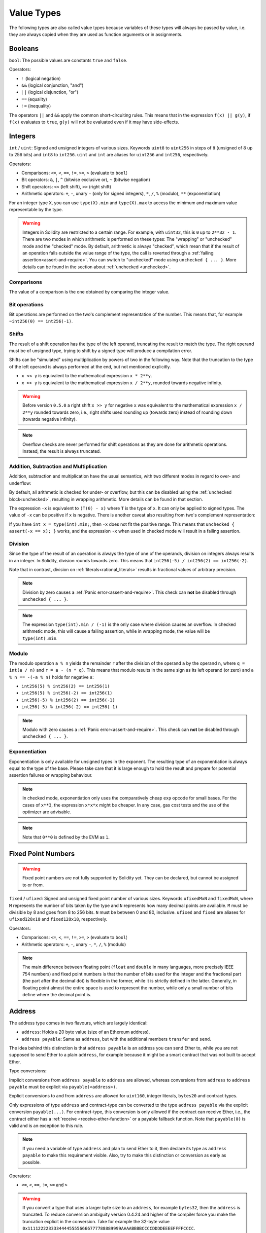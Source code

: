 .. index:: ! value type, ! type;value
.. _value-types:

Value Types
===========

The following types are also called value types because variables of these
types will always be passed by value, i.e. they are always copied when they
are used as function arguments or in assignments.

.. index:: ! bool, ! true, ! false

Booleans
--------

``bool``: The possible values are constants ``true`` and ``false``.

Operators:

*  ``!`` (logical negation)
*  ``&&`` (logical conjunction, "and")
*  ``||`` (logical disjunction, "or")
*  ``==`` (equality)
*  ``!=`` (inequality)

The operators ``||`` and ``&&`` apply the common short-circuiting rules. This means that in the expression ``f(x) || g(y)``, if ``f(x)`` evaluates to ``true``, ``g(y)`` will not be evaluated even if it may have side-effects.

.. index:: ! uint, ! int, ! integer
.. _integers:

Integers
--------

``int`` / ``uint``: Signed and unsigned integers of various sizes. Keywords ``uint8`` to ``uint256`` in steps of ``8`` (unsigned of 8 up to 256 bits) and ``int8`` to ``int256``. ``uint`` and ``int`` are aliases for ``uint256`` and ``int256``, respectively.

Operators:

* Comparisons: ``<=``, ``<``, ``==``, ``!=``, ``>=``, ``>`` (evaluate to ``bool``)
* Bit operators: ``&``, ``|``, ``^`` (bitwise exclusive or), ``~`` (bitwise negation)
* Shift operators: ``<<`` (left shift), ``>>`` (right shift)
* Arithmetic operators: ``+``, ``-``, unary ``-`` (only for signed integers), ``*``, ``/``, ``%`` (modulo), ``**`` (exponentiation)

For an integer type ``X``, you can use ``type(X).min`` and ``type(X).max`` to
access the minimum and maximum value representable by the type.

.. warning::

  Integers in Solidity are restricted to a certain range. For example, with ``uint32``, this is ``0`` up to ``2**32 - 1``.
  There are two modes in which arithmetic is performed on these types: The "wrapping" or "unchecked" mode and the "checked" mode.
  By default, arithmetic is always "checked", which mean that if the result of an operation falls outside the value range
  of the type, the call is reverted through a :ref:`failing assertion<assert-and-require>`. You can switch to "unchecked" mode
  using ``unchecked { ... }``. More details can be found in the section about :ref:`unchecked <unchecked>`.

Comparisons
^^^^^^^^^^^

The value of a comparison is the one obtained by comparing the integer value.

Bit operations
^^^^^^^^^^^^^^

Bit operations are performed on the two's complement representation of the number.
This means that, for example ``~int256(0) == int256(-1)``.

Shifts
^^^^^^

The result of a shift operation has the type of the left operand, truncating the result to match the type.
The right operand must be of unsigned type, trying to shift by a signed type will produce a compilation error.

Shifts can be "simulated" using multiplication by powers of two in the following way. Note that the truncation
to the type of the left operand is always performed at the end, but not mentioned explicitly.

- ``x << y`` is equivalent to the mathematical expression ``x * 2**y``.
- ``x >> y`` is equivalent to the mathematical expression ``x / 2**y``, rounded towards negative infinity.

.. warning::
    Before version ``0.5.0`` a right shift ``x >> y`` for negative ``x`` was equivalent to
    the mathematical expression ``x / 2**y`` rounded towards zero,
    i.e., right shifts used rounding up (towards zero) instead of rounding down (towards negative infinity).

.. note::
    Overflow checks are never performed for shift operations as they are done for arithmetic operations.
    Instead, the result is always truncated.

Addition, Subtraction and Multiplication
^^^^^^^^^^^^^^^^^^^^^^^^^^^^^^^^^^^^^^^^

Addition, subtraction and multiplication have the usual semantics, with two different
modes in regard to over- and underflow:

By default, all arithmetic is checked for under- or overflow, but this can be disabled
using the :ref:`unchecked block<unchecked>`, resulting in wrapping arithmetic. More details
can be found in that section.

The expression ``-x`` is equivalent to ``(T(0) - x)`` where
``T`` is the type of ``x``. It can only be applied to signed types.
The value of ``-x`` can be
positive if ``x`` is negative. There is another caveat also resulting
from two's complement representation:

If you have ``int x = type(int).min;``, then ``-x`` does not fit the positive range.
This means that ``unchecked { assert(-x == x); }`` works, and the expression ``-x``
when used in checked mode will result in a failing assertion.

Division
^^^^^^^^

Since the type of the result of an operation is always the type of one of
the operands, division on integers always results in an integer.
In Solidity, division rounds towards zero. This means that ``int256(-5) / int256(2) == int256(-2)``.

Note that in contrast, division on :ref:`literals<rational_literals>` results in fractional values
of arbitrary precision.

.. note::
  Division by zero causes a :ref:`Panic error<assert-and-require>`. This check can **not** be disabled through ``unchecked { ... }``.

.. note::
  The expression ``type(int).min / (-1)`` is the only case where division causes an overflow.
  In checked arithmetic mode, this will cause a failing assertion, while in wrapping
  mode, the value will be ``type(int).min``.

Modulo
^^^^^^

The modulo operation ``a % n`` yields the remainder ``r`` after the division of the operand ``a``
by the operand ``n``, where ``q = int(a / n)`` and ``r = a - (n * q)``. This means that modulo
results in the same sign as its left operand (or zero) and ``a % n == -(-a % n)`` holds for negative ``a``:

* ``int256(5) % int256(2) == int256(1)``
* ``int256(5) % int256(-2) == int256(1)``
* ``int256(-5) % int256(2) == int256(-1)``
* ``int256(-5) % int256(-2) == int256(-1)``

.. note::
  Modulo with zero causes a :ref:`Panic error<assert-and-require>`. This check can **not** be disabled through ``unchecked { ... }``.

Exponentiation
^^^^^^^^^^^^^^

Exponentiation is only available for unsigned types in the exponent. The resulting type
of an exponentiation is always equal to the type of the base. Please take care that it is
large enough to hold the result and prepare for potential assertion failures or wrapping behaviour.

.. note::
  In checked mode, exponentiation only uses the comparatively cheap ``exp`` opcode for small bases.
  For the cases of ``x**3``, the expression ``x*x*x`` might be cheaper.
  In any case, gas cost tests and the use of the optimizer are advisable.

.. note::
  Note that ``0**0`` is defined by the EVM as ``1``.

.. index:: ! ufixed, ! fixed, ! fixed point number

Fixed Point Numbers
-------------------

.. warning::
    Fixed point numbers are not fully supported by Solidity yet. They can be declared, but
    cannot be assigned to or from.

``fixed`` / ``ufixed``: Signed and unsigned fixed point number of various sizes. Keywords ``ufixedMxN`` and ``fixedMxN``, where ``M`` represents the number of bits taken by
the type and ``N`` represents how many decimal points are available. ``M`` must be divisible by 8 and goes from 8 to 256 bits. ``N`` must be between 0 and 80, inclusive.
``ufixed`` and ``fixed`` are aliases for ``ufixed128x18`` and ``fixed128x18``, respectively.

Operators:

* Comparisons: ``<=``, ``<``, ``==``, ``!=``, ``>=``, ``>`` (evaluate to ``bool``)
* Arithmetic operators: ``+``, ``-``, unary ``-``, ``*``, ``/``, ``%`` (modulo)

.. note::
    The main difference between floating point (``float`` and ``double`` in many languages, more precisely IEEE 754 numbers) and fixed point numbers is
    that the number of bits used for the integer and the fractional part (the part after the decimal dot) is flexible in the former, while it is strictly
    defined in the latter. Generally, in floating point almost the entire space is used to represent the number, while only a small number of bits define
    where the decimal point is.

.. index:: address, balance, send, call, delegatecall, staticcall, transfer

.. _address:

Address
-------

The address type comes in two flavours, which are largely identical:

- ``address``: Holds a 20 byte value (size of an Ethereum address).
- ``address payable``: Same as ``address``, but with the additional members ``transfer`` and ``send``.

The idea behind this distinction is that ``address payable`` is an address you can send Ether to,
while you are not supposed to send Ether to a plain ``address``, for example because it might be a smart contract
that was not built to accept Ether.

Type conversions:

Implicit conversions from ``address payable`` to ``address`` are allowed, whereas conversions from ``address`` to ``address payable``
must be explicit via ``payable(<address>)``.

Explicit conversions to and from ``address`` are allowed for ``uint160``, integer literals,
``bytes20`` and contract types.

Only expressions of type ``address`` and contract-type can be converted to the type ``address
payable`` via the explicit conversion ``payable(...)``. For contract-type, this conversion is only
allowed if the contract can receive Ether, i.e., the contract either has a :ref:`receive
<receive-ether-function>` or a payable fallback function. Note that ``payable(0)`` is valid and is
an exception to this rule.

.. note::
    If you need a variable of type ``address`` and plan to send Ether to it, then
    declare its type as ``address payable`` to make this requirement visible. Also,
    try to make this distinction or conversion as early as possible.

Operators:

* ``<=``, ``<``, ``==``, ``!=``, ``>=`` and ``>``

.. warning::
    If you convert a type that uses a larger byte size to an ``address``, for example ``bytes32``, then the ``address`` is truncated.
    To reduce conversion ambiguity version 0.4.24 and higher of the compiler force you make the truncation explicit in the conversion.
    Take for example the 32-byte value ``0x111122223333444455556666777788889999AAAABBBBCCCCDDDDEEEEFFFFCCCC``.

    You can use ``address(uint160(bytes20(b)))``, which results in ``0x111122223333444455556666777788889999aAaa``,
    or you can use ``address(uint160(uint256(b)))``, which results in ``0x777788889999AaAAbBbbCcccddDdeeeEfFFfCcCc``.

.. note::
    The distinction between ``address`` and ``address payable`` was introduced with version 0.5.0.
    Also starting from that version, contracts do not derive from the address type, but can still be explicitly converted to
    ``address`` or to ``address payable``, if they have a receive or payable fallback function.

.. _members-of-addresses:

Members of Addresses
^^^^^^^^^^^^^^^^^^^^

For a quick reference of all members of address, see :ref:`address_related`.

* ``balance`` and ``transfer``

It is possible to query the balance of an address using the property ``balance``
and to send Ether (in units of wei) to a payable address using the ``transfer`` function:

.. code-block:: solidity
    :force:

    address payable x = payable(0x123);
    address myAddress = address(this);
    if (x.balance < 10 && myAddress.balance >= 10) x.transfer(10);

The ``transfer`` function fails if the balance of the current contract is not large enough
or if the Ether transfer is rejected by the receiving account. The ``transfer`` function
reverts on failure.

.. note::
    If ``x`` is a contract address, its code (more specifically: its :ref:`receive-ether-function`, if present, or otherwise its :ref:`fallback-function`, if present) will be executed together with the ``transfer`` call (this is a feature of the EVM and cannot be prevented). If that execution runs out of gas or fails in any way, the Ether transfer will be reverted and the current contract will stop with an exception.

* ``send``

Send is the low-level counterpart of ``transfer``. If the execution fails, the current contract will not stop with an exception, but ``send`` will return ``false``.

.. warning::
    There are some dangers in using ``send``: The transfer fails if the call stack depth is at 1024
    (this can always be forced by the caller) and it also fails if the recipient runs out of gas. So in order
    to make safe Ether transfers, always check the return value of ``send``, use ``transfer`` or even better:
    use a pattern where the recipient withdraws the money.

* ``call``, ``delegatecall`` and ``staticcall``

In order to interface with contracts that do not adhere to the ABI,
or to get more direct control over the encoding,
the functions ``call``, ``delegatecall`` and ``staticcall`` are provided.
They all take a single ``bytes memory`` parameter and
return the success condition (as a ``bool``) and the returned data
(``bytes memory``).
The functions ``abi.encode``, ``abi.encodePacked``, ``abi.encodeWithSelector``
and ``abi.encodeWithSignature`` can be used to encode structured data.

Example:

.. code-block:: solidity

    bytes memory payload = abi.encodeWithSignature("register(string)", "MyName");
    (bool success, bytes memory returnData) = address(nameReg).call(payload);
    require(success);

.. warning::
    All these functions are low-level functions and should be used with care.
    Specifically, any unknown contract might be malicious and if you call it, you
    hand over control to that contract which could in turn call back into
    your contract, so be prepared for changes to your state variables
    when the call returns. The regular way to interact with other contracts
    is to call a function on a contract object (``x.f()``).

.. note::
    Previous versions of Solidity allowed these functions to receive
    arbitrary arguments and would also handle a first argument of type
    ``bytes4`` differently. These edge cases were removed in version 0.5.0.

It is possible to adjust the supplied gas with the ``gas`` modifier:

.. code-block:: solidity

    address(nameReg).call{gas: 1000000}(abi.encodeWithSignature("register(string)", "MyName"));

Similarly, the supplied Ether value can be controlled too:

.. code-block:: solidity

    address(nameReg).call{value: 1 ether}(abi.encodeWithSignature("register(string)", "MyName"));

Lastly, these modifiers can be combined. Their order does not matter:

.. code-block:: solidity

    address(nameReg).call{gas: 1000000, value: 1 ether}(abi.encodeWithSignature("register(string)", "MyName"));

In a similar way, the function ``delegatecall`` can be used: the difference is that only the code of the given address is used, all other aspects (storage, balance, ...) are taken from the current contract. The purpose of ``delegatecall`` is to use library code which is stored in another contract. The user has to ensure that the layout of storage in both contracts is suitable for delegatecall to be used.

.. note::
    Prior to homestead, only a limited variant called ``callcode`` was available that did not provide access to the original ``msg.sender`` and ``msg.value`` values. This function was removed in version 0.5.0.

Since byzantium ``staticcall`` can be used as well. This is basically the same as ``call``, but will revert if the called function modifies the state in any way.

All three functions ``call``, ``delegatecall`` and ``staticcall`` are very low-level functions and should only be used as a *last resort* as they break the type-safety of Solidity.

The ``gas`` option is available on all three methods, while the ``value`` option is only available
on ``call``.

.. note::
    It is best to avoid relying on hardcoded gas values in your smart contract code,
    regardless of whether state is read from or written to, as this can have many pitfalls.
    Also, access to gas might change in the future.

* ``code`` and ``codehash``

<<<<<<< HEAD
Możesz wysyłać zapytania do wdrożonego kodu dla dowolnego inteligentnego kontraktu. Użyj ``code``, aby uzyskać kod bajtowy EVM jako ciąg, który może być pusty. Użyj ``codehash``, aby uzyskać skrót Keccak-256 tego kodu. 
=======
You can query the deployed code for any smart contract. Use ``.code`` to get the EVM bytecode as a
``bytes memory``, which might be empty. Use ``.codehash`` get the Keccak-256 hash of that code
(as a ``bytes32``). Note that ``addr.codehash`` is cheaper than using ``keccak256(addr.code)``.
>>>>>>> 145186f68c3ac44e3d6f261112b97325139b1911

.. note::
    All contracts can be converted to ``address`` type, so it is possible to query the balance of the
    current contract using ``address(this).balance``.

.. index:: ! contract type, ! type; contract

.. _contract_types:

Contract Types
--------------

Every :ref:`contract<contracts>` defines its own type.
You can implicitly convert contracts to contracts they inherit from.
Contracts can be explicitly converted to and from the ``address`` type.

Explicit conversion to and from the ``address payable`` type is only possible
if the contract type has a receive or payable fallback function.  The conversion is still
performed using ``address(x)``. If the contract type does not have a receive or payable
fallback function, the conversion to ``address payable`` can be done using
``payable(address(x))``.
You can find more information in the section about
the :ref:`address type<address>`.

.. note::
    Before version 0.5.0, contracts directly derived from the address type
    and there was no distinction between ``address`` and ``address payable``.

If you declare a local variable of contract type (``MyContract c``), you can call
functions on that contract. Take care to assign it from somewhere that is the
same contract type.

You can also instantiate contracts (which means they are newly created). You
can find more details in the :ref:`'Contracts via new'<creating-contracts>`
section.

The data representation of a contract is identical to that of the ``address``
type and this type is also used in the :ref:`ABI<ABI>`.

Contracts do not support any operators.

The members of contract types are the external functions of the contract
including any state variables marked as ``public``.

For a contract ``C`` you can use ``type(C)`` to access
:ref:`type information<meta-type>` about the contract.

.. index:: byte array, bytes32

Fixed-size byte arrays
----------------------

The value types ``bytes1``, ``bytes2``, ``bytes3``, ..., ``bytes32``
hold a sequence of bytes from one to up to 32.

Operators:

* Comparisons: ``<=``, ``<``, ``==``, ``!=``, ``>=``, ``>`` (evaluate to ``bool``)
* Bit operators: ``&``, ``|``, ``^`` (bitwise exclusive or), ``~`` (bitwise negation)
* Shift operators: ``<<`` (left shift), ``>>`` (right shift)
* Index access: If ``x`` is of type ``bytesI``, then ``x[k]`` for ``0 <= k < I`` returns the ``k`` th byte (read-only).

The shifting operator works with unsigned integer type as right operand (but
returns the type of the left operand), which denotes the number of bits to shift by.
Shifting by a signed type will produce a compilation error.

Members:

* ``.length`` yields the fixed length of the byte array (read-only).

.. note::
    The type ``bytes1[]`` is an array of bytes, but due to padding rules, it wastes
    31 bytes of space for each element (except in storage). It is better to use the ``bytes``
    type instead.

.. note::
    Prior to version 0.8.0, ``byte`` used to be an alias for ``bytes1``.

Dynamically-sized byte array
----------------------------

``bytes``:
    Dynamically-sized byte array, see :ref:`arrays`. Not a value-type!
``string``:
    Dynamically-sized UTF-8-encoded string, see :ref:`arrays`. Not a value-type!

.. index:: address, literal;address

.. _address_literals:

Address Literals
----------------

Hexadecimal literals that pass the address checksum test, for example
``0xdCad3a6d3569DF655070DEd06cb7A1b2Ccd1D3AF`` are of ``address`` type.
Hexadecimal literals that are between 39 and 41 digits
long and do not pass the checksum test produce
an error. You can prepend (for integer types) or append (for bytesNN types) zeros to remove the error.

.. note::
    The mixed-case address checksum format is defined in `EIP-55 <https://github.com/ethereum/EIPs/blob/master/EIPS/eip-55.md>`_.

.. index:: literal, literal;rational

.. _rational_literals:

Rational and Integer Literals
-----------------------------

Integer literals are formed from a sequence of digits in the range 0-9.
They are interpreted as decimals. For example, ``69`` means sixty nine.
Octal literals do not exist in Solidity and leading zeros are invalid.

Decimal fractional literals are formed by a ``.`` with at least one number on
one side.  Examples include ``1.``, ``.1`` and ``1.3``.

Scientific notation in the form of ``2e10`` is also supported, where the
mantissa can be fractional but the exponent has to be an integer.
The literal ``MeE`` is equivalent to ``M * 10**E``.
Examples include ``2e10``, ``-2e10``, ``2e-10``, ``2.5e1``.

Underscores can be used to separate the digits of a numeric literal to aid readability.
For example, decimal ``123_000``, hexadecimal ``0x2eff_abde``, scientific decimal notation ``1_2e345_678`` are all valid.
Underscores are only allowed between two digits and only one consecutive underscore is allowed.
There is no additional semantic meaning added to a number literal containing underscores,
the underscores are ignored.

Number literal expressions retain arbitrary precision until they are converted to a non-literal type (i.e. by
using them together with a non-literal expression or by explicit conversion).
This means that computations do not overflow and divisions do not truncate
in number literal expressions.

For example, ``(2**800 + 1) - 2**800`` results in the constant ``1`` (of type ``uint8``)
although intermediate results would not even fit the machine word size. Furthermore, ``.5 * 8`` results
in the integer ``4`` (although non-integers were used in between).

Any operator that can be applied to integers can also be applied to number literal expressions as
long as the operands are integers. If any of the two is fractional, bit operations are disallowed
and exponentiation is disallowed if the exponent is fractional (because that might result in
a non-rational number).

Shifts and exponentiation with literal numbers as left (or base) operand and integer types
as the right (exponent) operand are always performed
in the ``uint256`` (for non-negative literals) or ``int256`` (for a negative literals) type,
regardless of the type of the right (exponent) operand.

.. warning::
    Division on integer literals used to truncate in Solidity prior to version 0.4.0, but it now converts into a rational number, i.e. ``5 / 2`` is not equal to ``2``, but to ``2.5``.

.. note::
    Solidity has a number literal type for each rational number.
    Integer literals and rational number literals belong to number literal types.
    Moreover, all number literal expressions (i.e. the expressions that
    contain only number literals and operators) belong to number literal
    types.  So the number literal expressions ``1 + 2`` and ``2 + 1`` both
    belong to the same number literal type for the rational number three.


.. note::
    Number literal expressions are converted into a non-literal type as soon as they are used with non-literal
    expressions. Disregarding types, the value of the expression assigned to ``b``
    below evaluates to an integer. Because ``a`` is of type ``uint128``, the
    expression ``2.5 + a`` has to have a proper type, though. Since there is no common type
    for the type of ``2.5`` and ``uint128``, the Solidity compiler does not accept
    this code.

.. code-block:: solidity

    uint128 a = 1;
    uint128 b = 2.5 + a + 0.5;

.. index:: literal, literal;string, string
.. _string_literals:

String Literals and Types
-------------------------

String literals are written with either double or single-quotes (``"foo"`` or ``'bar'``), and they can also be split into multiple consecutive parts (``"foo" "bar"`` is equivalent to ``"foobar"``) which can be helpful when dealing with long strings.  They do not imply trailing zeroes as in C; ``"foo"`` represents three bytes, not four.  As with integer literals, their type can vary, but they are implicitly convertible to ``bytes1``, ..., ``bytes32``, if they fit, to ``bytes`` and to ``string``.

For example, with ``bytes32 samevar = "stringliteral"`` the string literal is interpreted in its raw byte form when assigned to a ``bytes32`` type.

String literals can only contain printable ASCII characters, which means the characters between and including 0x20 .. 0x7E.

Additionally, string literals also support the following escape characters:

- ``\<newline>`` (escapes an actual newline)
- ``\\`` (backslash)
- ``\'`` (single quote)
- ``\"`` (double quote)
- ``\n`` (newline)
- ``\r`` (carriage return)
- ``\t`` (tab)
- ``\xNN`` (hex escape, see below)
- ``\uNNNN`` (unicode escape, see below)

``\xNN`` takes a hex value and inserts the appropriate byte, while ``\uNNNN`` takes a Unicode codepoint and inserts an UTF-8 sequence.

.. note::

    Until version 0.8.0 there were three additional escape sequences: ``\b``, ``\f`` and ``\v``.
    They are commonly available in other languages but rarely needed in practice.
    If you do need them, they can still be inserted via hexadecimal escapes, i.e. ``\x08``, ``\x0c``
    and ``\x0b``, respectively, just as any other ASCII character.

The string in the following example has a length of ten bytes.
It starts with a newline byte, followed by a double quote, a single
quote a backslash character and then (without separator) the
character sequence ``abcdef``.

.. code-block:: solidity
    :force:

    "\n\"\'\\abc\
    def"

Any Unicode line terminator which is not a newline (i.e. LF, VF, FF, CR, NEL, LS, PS) is considered to
terminate the string literal. Newline only terminates the string literal if it is not preceded by a ``\``.

Unicode Literals
----------------

While regular string literals can only contain ASCII, Unicode literals – prefixed with the keyword ``unicode`` – can contain any valid UTF-8 sequence.
They also support the very same escape sequences as regular string literals.

.. code-block:: solidity

    string memory a = unicode"Hello 😃";

.. index:: literal, bytes

Hexadecimal Literals
--------------------

Hexadecimal literals are prefixed with the keyword ``hex`` and are enclosed in double
or single-quotes (``hex"001122FF"``, ``hex'0011_22_FF'``). Their content must be
hexadecimal digits which can optionally use a single underscore as separator between
byte boundaries. The value of the literal will be the binary representation
of the hexadecimal sequence.

Multiple hexadecimal literals separated by whitespace are concatenated into a single literal:
``hex"00112233" hex"44556677"`` is equivalent to ``hex"0011223344556677"``

Hexadecimal literals behave like :ref:`string literals <string_literals>` and have the same convertibility restrictions.

.. index:: enum

.. _enums:

Enums
-----

Enums are one way to create a user-defined type in Solidity. They are explicitly convertible
to and from all integer types but implicit conversion is not allowed.  The explicit conversion
from integer checks at runtime that the value lies inside the range of the enum and causes a
:ref:`Panic error<assert-and-require>` otherwise.
Enums require at least one member, and its default value when declared is the first member.
Enums cannot have more than 256 members.

The data representation is the same as for enums in C: The options are represented by
subsequent unsigned integer values starting from ``0``.

Using ``type(NameOfEnum).min`` and ``type(NameOfEnum).max`` you can get the
smallest and respectively largest value of the given enum.


.. code-block:: solidity

    // SPDX-License-Identifier: GPL-3.0
    pragma solidity ^0.8.8;

    contract test {
        enum ActionChoices { GoLeft, GoRight, GoStraight, SitStill }
        ActionChoices choice;
        ActionChoices constant defaultChoice = ActionChoices.GoStraight;

        function setGoStraight() public {
            choice = ActionChoices.GoStraight;
        }

        // Since enum types are not part of the ABI, the signature of "getChoice"
        // will automatically be changed to "getChoice() returns (uint8)"
        // for all matters external to Solidity.
        function getChoice() public view returns (ActionChoices) {
            return choice;
        }

        function getDefaultChoice() public pure returns (uint) {
            return uint(defaultChoice);
        }

        function getLargestValue() public pure returns (ActionChoices) {
            return type(ActionChoices).max;
        }

        function getSmallestValue() public pure returns (ActionChoices) {
            return type(ActionChoices).min;
        }
    }

.. note::
    Enums can also be declared on the file level, outside of contract or library definitions.

.. index:: ! user defined value type, custom type

.. _user-defined-value-types:

User Defined Value Types
------------------------

A user defined value type allows creating a zero cost abstraction over an elementary value type.
This is similar to an alias, but with stricter type requirements.

A user defined value type is defined using ``type C is V``, where ``C`` is the name of the newly
introduced type and ``V`` has to be a built-in value type (the "underlying type"). The function
``C.wrap`` is used to convert from the underlying type to the custom type. Similarly, the
function ``C.unwrap`` is used to convert from the custom type to the underlying type.

The type ``C`` does not have any operators or bound member functions. In particular, even the
operator ``==`` is not defined. Explicit and implicit conversions to and from other types are
disallowed.

The data-representation of values of such types are inherited from the underlying type
and the underlying type is also used in the ABI.

The following example illustrates a custom type ``UFixed256x18`` representing a decimal fixed point
type with 18 decimals and a minimal library to do arithmetic operations on the type.


.. code-block:: solidity

    // SPDX-License-Identifier: GPL-3.0
    pragma solidity ^0.8.8;

    // Represent a 18 decimal, 256 bit wide fixed point type using a user defined value type.
    type UFixed256x18 is uint256;

    /// A minimal library to do fixed point operations on UFixed256x18.
    library FixedMath {
        uint constant multiplier = 10**18;

        /// Adds two UFixed256x18 numbers. Reverts on overflow, relying on checked
        /// arithmetic on uint256.
        function add(UFixed256x18 a, UFixed256x18 b) internal pure returns (UFixed256x18) {
            return UFixed256x18.wrap(UFixed256x18.unwrap(a) + UFixed256x18.unwrap(b));
        }
        /// Multiplies UFixed256x18 and uint256. Reverts on overflow, relying on checked
        /// arithmetic on uint256.
        function mul(UFixed256x18 a, uint256 b) internal pure returns (UFixed256x18) {
            return UFixed256x18.wrap(UFixed256x18.unwrap(a) * b);
        }
        /// Take the floor of a UFixed256x18 number.
        /// @return the largest integer that does not exceed `a`.
        function floor(UFixed256x18 a) internal pure returns (uint256) {
            return UFixed256x18.unwrap(a) / multiplier;
        }
        /// Turns a uint256 into a UFixed256x18 of the same value.
        /// Reverts if the integer is too large.
        function toUFixed256x18(uint256 a) internal pure returns (UFixed256x18) {
            return UFixed256x18.wrap(a * multiplier);
        }
    }

Notice how ``UFixed256x18.wrap`` and ``FixedMath.toUFixed256x18`` have the same signature but
perform two very different operations: The ``UFixed256x18.wrap`` function returns a ``UFixed256x18``
that has the same data representation as the input, whereas ``toUFixed256x18`` returns a
``UFixed256x18`` that has the same numerical value.

.. index:: ! function type, ! type; function

.. _function_types:

Function Types
--------------

Function types are the types of functions. Variables of function type
can be assigned from functions and function parameters of function type
can be used to pass functions to and return functions from function calls.
Function types come in two flavours - *internal* and *external* functions:

Internal functions can only be called inside the current contract (more specifically,
inside the current code unit, which also includes internal library functions
and inherited functions) because they cannot be executed outside of the
context of the current contract. Calling an internal function is realized
by jumping to its entry label, just like when calling a function of the current
contract internally.

External functions consist of an address and a function signature and they can
be passed via and returned from external function calls.

Function types are notated as follows:

.. code-block:: solidity
    :force:

    function (<parameter types>) {internal|external} [pure|view|payable] [returns (<return types>)]

In contrast to the parameter types, the return types cannot be empty - if the
function type should not return anything, the whole ``returns (<return types>)``
part has to be omitted.

By default, function types are internal, so the ``internal`` keyword can be
omitted. Note that this only applies to function types. Visibility has
to be specified explicitly for functions defined in contracts, they
do not have a default.

Conversions:

A function type ``A`` is implicitly convertible to a function type ``B`` if and only if
their parameter types are identical, their return types are identical,
their internal/external property is identical and the state mutability of ``A``
is more restrictive than the state mutability of ``B``. In particular:

- ``pure`` functions can be converted to ``view`` and ``non-payable`` functions
- ``view`` functions can be converted to ``non-payable`` functions
- ``payable`` functions can be converted to ``non-payable`` functions

No other conversions between function types are possible.

The rule about ``payable`` and ``non-payable`` might be a little
confusing, but in essence, if a function is ``payable``, this means that it
also accepts a payment of zero Ether, so it also is ``non-payable``.
On the other hand, a ``non-payable`` function will reject Ether sent to it,
so ``non-payable`` functions cannot be converted to ``payable`` functions.

If a function type variable is not initialised, calling it results
in a :ref:`Panic error<assert-and-require>`. The same happens if you call a function after using ``delete``
on it.

If external function types are used outside of the context of Solidity,
they are treated as the ``function`` type, which encodes the address
followed by the function identifier together in a single ``bytes24`` type.

Note that public functions of the current contract can be used both as an
internal and as an external function. To use ``f`` as an internal function,
just use ``f``, if you want to use its external form, use ``this.f``.

A function of an internal type can be assigned to a variable of an internal function type regardless
of where it is defined.
This includes private, internal and public functions of both contracts and libraries as well as free
functions.
External function types, on the other hand, are only compatible with public and external contract
functions.
Libraries are excluded because they require a ``delegatecall`` and use :ref:`a different ABI
convention for their selectors <library-selectors>`.
Functions declared in interfaces do not have definitions so pointing at them does not make sense either.

Members:

External (or public) functions have the following members:

* ``.address`` returns the address of the contract of the function.
* ``.selector`` returns the :ref:`ABI function selector <abi_function_selector>`

.. note::
  External (or public) functions used to have the additional members
  ``.gas(uint)`` and ``.value(uint)``. These were deprecated in Solidity 0.6.2
  and removed in Solidity 0.7.0. Instead use ``{gas: ...}`` and ``{value: ...}``
  to specify the amount of gas or the amount of wei sent to a function,
  respectively. See :ref:`External Function Calls <external-function-calls>` for
  more information.

Example that shows how to use the members:

.. code-block:: solidity

    // SPDX-License-Identifier: GPL-3.0
    pragma solidity >=0.6.4 <0.9.0;

    contract Example {
        function f() public payable returns (bytes4) {
            assert(this.f.address == address(this));
            return this.f.selector;
        }

        function g() public {
            this.f{gas: 10, value: 800}();
        }
    }

Example that shows how to use internal function types:

.. code-block:: solidity

    // SPDX-License-Identifier: GPL-3.0
    pragma solidity >=0.4.16 <0.9.0;

    library ArrayUtils {
        // internal functions can be used in internal library functions because
        // they will be part of the same code context
        function map(uint[] memory self, function (uint) pure returns (uint) f)
            internal
            pure
            returns (uint[] memory r)
        {
            r = new uint[](self.length);
            for (uint i = 0; i < self.length; i++) {
                r[i] = f(self[i]);
            }
        }

        function reduce(
            uint[] memory self,
            function (uint, uint) pure returns (uint) f
        )
            internal
            pure
            returns (uint r)
        {
            r = self[0];
            for (uint i = 1; i < self.length; i++) {
                r = f(r, self[i]);
            }
        }

        function range(uint length) internal pure returns (uint[] memory r) {
            r = new uint[](length);
            for (uint i = 0; i < r.length; i++) {
                r[i] = i;
            }
        }
    }


    contract Pyramid {
        using ArrayUtils for *;

        function pyramid(uint l) public pure returns (uint) {
            return ArrayUtils.range(l).map(square).reduce(sum);
        }

        function square(uint x) internal pure returns (uint) {
            return x * x;
        }

        function sum(uint x, uint y) internal pure returns (uint) {
            return x + y;
        }
    }

Another example that uses external function types:

.. code-block:: solidity

    // SPDX-License-Identifier: GPL-3.0
    pragma solidity >=0.4.22 <0.9.0;


    contract Oracle {
        struct Request {
            bytes data;
            function(uint) external callback;
        }

        Request[] private requests;
        event NewRequest(uint);

        function query(bytes memory data, function(uint) external callback) public {
            requests.push(Request(data, callback));
            emit NewRequest(requests.length - 1);
        }

        function reply(uint requestID, uint response) public {
            // Here goes the check that the reply comes from a trusted source
            requests[requestID].callback(response);
        }
    }


    contract OracleUser {
        Oracle constant private ORACLE_CONST = Oracle(address(0x00000000219ab540356cBB839Cbe05303d7705Fa)); // known contract
        uint private exchangeRate;

        function buySomething() public {
            ORACLE_CONST.query("USD", this.oracleResponse);
        }

        function oracleResponse(uint response) public {
            require(
                msg.sender == address(ORACLE_CONST),
                "Only oracle can call this."
            );
            exchangeRate = response;
        }
    }

.. note::
    Lambda or inline functions are planned but not yet supported.
